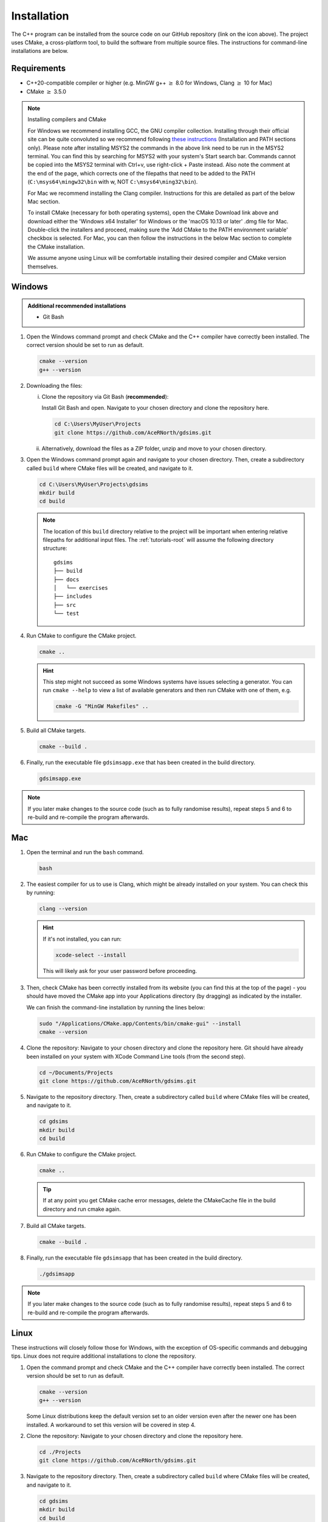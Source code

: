 
.. _install:

Installation
============

The C++ program can be installed from the source code on our GitHub repository (link on the icon above). The project uses CMake, a cross-platform tool, to build the software from multiple source files. The instructions for command-line installations are below. 

Requirements
------------
- C++20-compatible compiler or higher (e.g. MinGW g++ :math:`\geq` 8.0 for Windows, Clang :math:`\geq` 10 for Mac)
- CMake :math:`\geq` 3.5.0

.. seealso::
    `CMake <https://cmake.org/download/>`_ 
     CMake download page. 
    `CMake documentation <https://cmake.org/cmake/help/latest/>`_
     Documentation for CMake, including a User Interaction Guide.
    `GCC <https://gcc.gnu.org/>`_ 
     GCC, the GNU compiler collection site. GCC includes g++, which is a C++ compiler. This site has links to download sites for different operating systems. 


.. note::
   Installing compilers and CMake

   For Windows we recommend installing GCC, the GNU compiler collection. Installing through their official site can be quite convoluted so we recommend following `these instructions <https://gist.github.com/alandsilva26/53cd2fecf253554c2f671766d3df5d66>`_ (Installation and PATH sections only). Please note after installing MSYS2 the commands in the above link need to be run in the MSYS2 terminal. You can find this by searching for MSYS2 with your system's Start search bar. Commands cannot be copied into the MSYS2 terminal with Ctrl+v, use right-click + Paste instead. Also note the comment at the end of the page, which corrects one of the filepaths that need to be added to the PATH (``C:\msys64\mingw32\bin`` with w, NOT ``C:\msys64\ming32\bin``).

   For Mac we recommend installing the Clang compiler. Instructions for this are detailed as part of the below Mac section.

   To install CMake (necessary for both operating systems), open the CMake Download link above and download either the 'Windows x64 Installer' for Windows or the 'macOS 10.13 or later' .dmg file for Mac. Double-click the installers and proceed, making sure the 'Add CMake to the PATH environment variable' checkbox is selected. For Mac, you can then follow the instructions in the below Mac section to complete the CMake installation.

   We assume anyone using Linux will be comfortable installing their desired compiler and CMake version themselves.

Windows
-------
.. admonition:: Additional recommended installations 

    - Git Bash

#. Open the Windows command prompt and check CMake and the C++ compiler have correctly been installed. The correct version should be set to run as default.

   .. code-block:: bash

      cmake --version
      g++ --version
    
#. Downloading the files:

   i. Clone the repository via Git Bash (**recommended**):
      
      Install Git Bash and open. Navigate to your chosen directory and clone the repository here.
      
      .. code-block:: bash

         cd C:\Users\MyUser\Projects
         git clone https://github.com/AceRNorth/gdsims.git

   ii. Alternatively, download the files as a ZIP folder, unzip and move to your chosen directory.

       .. image:: images/install_github_zip.png
          :scale: 75 %

#. Open the Windows command prompt again and navigate to your chosen directory. Then, create a subdirectory called ``build`` where CMake files will be created, and navigate to it. 

   .. code-block:: bash

      cd C:\Users\MyUser\Projects\gdsims
      mkdir build
      cd build

   .. note:: 
      The location of this ``build`` directory relative to the project will be important when entering relative filepaths for additional input files. The :ref:`tutorials-root` will assume the following directory structure: 

      ::

         gdsims
         ├── build
         ├── docs 
         │   └── exercises
         ├── includes
         ├── src 
         └── test


#. Run CMake to configure the CMake project.

   .. code-block:: bash

      cmake ..

   .. hint::
      This step might not succeed as some Windows systems have issues selecting a generator. You can run ``cmake --help``  to view a list of available generators and then run CMake with one of them, e.g.

      .. code-block:: bash

         cmake -G "MinGW Makefiles" ..

#. Build all CMake targets.

   .. code-block:: bash

      cmake --build .

#. Finally, run the executable file ``gdsimsapp.exe`` that has been created in the build directory.

   .. code-block:: bash

      gdsimsapp.exe

.. note::
    If you later make changes to the source code (such as to fully randomise results), repeat steps 5 and 6 to re-build and re-compile the program afterwards. 

Mac
---

#. Open the terminal and run the ``bash`` command. 

   .. code-block:: bash

      bash

#. The easiest compiler for us to use is Clang, which might be already installed on your system. You can check this by running:

   .. code-block:: bash

      clang --version

   .. hint:: 
      If it's not installed, you can run: 

      .. code-block:: bash

         xcode-select --install

      This will likely ask for your user password before proceeding. 
   
#. Then, check CMake has been correctly installed from its website (you can find this at the top of the page) - you should have moved the CMake app into your Applications directory (by dragging) as indicated by the installer. 

   .. image:: images/install_cmake_mac.jpg
          :scale: 50 %

   We can finish the command-line installation by running the lines below:

   .. code-block:: bash

      sudo "/Applications/CMake.app/Contents/bin/cmake-gui" --install
      cmake --version

#. Clone the repository: Navigate to your chosen directory and clone the repository here. Git should have already been installed on your system with XCode Command Line tools (from the second step).

   .. code-block:: bash

      cd ~/Documents/Projects
      git clone https://github.com/AceRNorth/gdsims.git

#. Navigate to the repository directory. Then, create a subdirectory called ``build`` where CMake files will be created, and navigate to it. 

   .. code-block:: bash

      cd gdsims
      mkdir build
      cd build

#. Run CMake to configure the CMake project.

   .. code-block:: bash

      cmake ..

   .. tip::
      If at any point you get CMake cache error messages, delete the CMakeCache file in the build directory and run cmake again.

#. Build all CMake targets.

   .. code-block:: bash

      cmake --build .

#. Finally, run the executable file ``gdsimsapp`` that has been created in the build directory.

   .. code-block:: bash

      ./gdsimsapp

.. note::
    If you later make changes to the source code (such as to fully randomise results), repeat steps 5 and 6 to re-build and re-compile the program afterwards. 

Linux
-----
These instructions will closely follow those for Windows, with the exception of OS-specific commands and debugging tips. Linux does not require additional installations to clone the repository. 

#. Open the command prompt and check CMake and the C++ compiler have correctly been installed. The correct version should be set to run as default.

   .. code-block:: bash

      cmake --version
      g++ --version

   Some Linux distributions keep the default version set to an older version even after the newer one has been installed. A workaround to set this version will be covered in step 4.

#. Clone the repository: Navigate to your chosen directory and clone the repository here.

   .. code-block:: bash

      cd ./Projects
      git clone https://github.com/AceRNorth/gdsims.git

#. Navigate to the repository directory. Then, create a subdirectory called ``build`` where CMake files will be created, and navigate to it. 

   .. code-block:: bash

      cd gdsims
      mkdir build
      cd build

#. Run CMake to configure the CMake project.

   .. code-block:: bash

      cmake ..

   .. hint:: 
      This step might not succeed if the default compiler version doesn't support C++17 and its standard library. You can instead run cmake by setting the new compiler version, e.g.

      .. code-block:: bash

         cmake -D CMAKE_CXX_COMPILER=g++13 ..

   .. tip::
      If at any point you get CMake cache error messages, delete the CMakeCache file in the build directory and run cmake again.

#. Build all CMake targets.

   .. code-block:: bash

      cmake --build .

#. Finally, run the executable file ``gdsimsapp.exe`` that has been created in the build directory.

   .. code-block:: bash

      ./gdsimsapp

.. note::
    If you later make changes to the source code (such as to fully randomise results), repeat steps 5 and 6 to re-build and re-compile the program afterwards. 
